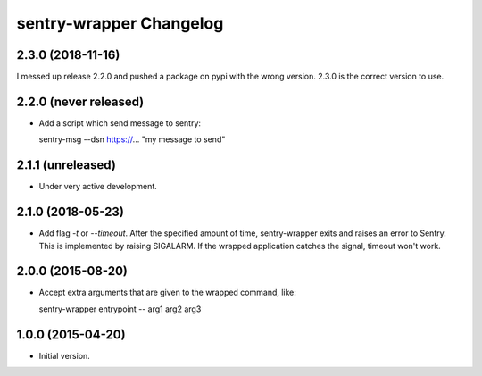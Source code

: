 sentry-wrapper Changelog
========================

2.3.0 (2018-11-16)
------------------

I messed up release 2.2.0 and pushed a package on pypi with the wrong version.
2.3.0 is the correct version to use.


2.2.0 (never released)
----------------------

* Add a script which send message to sentry::

  sentry-msg --dsn https://... "my message to send"


2.1.1 (unreleased)
------------------

* Under very active development.

2.1.0 (2018-05-23)
------------------

* Add flag `-t` or `--timeout`. After the specified amount of time,
  sentry-wrapper exits and raises an error to Sentry.
  This is implemented by raising SIGALARM. If the wrapped application catches
  the signal, timeout won't work.

2.0.0 (2015-08-20)
------------------

* Accept extra arguments that are given to the wrapped command, like::

  sentry-wrapper entrypoint -- arg1 arg2 arg3

1.0.0 (2015-04-20)
------------------

* Initial version.
